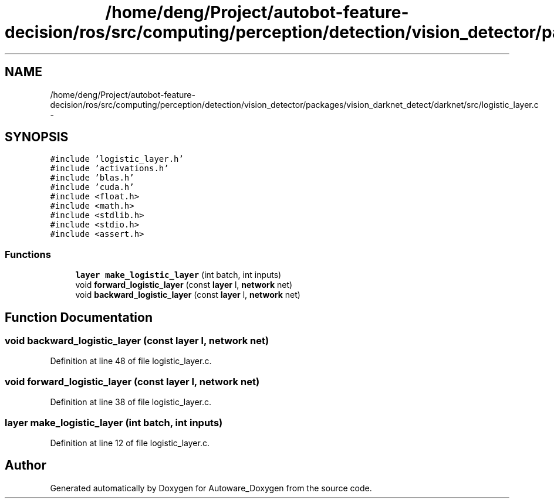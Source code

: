 .TH "/home/deng/Project/autobot-feature-decision/ros/src/computing/perception/detection/vision_detector/packages/vision_darknet_detect/darknet/src/logistic_layer.c" 3 "Fri May 22 2020" "Autoware_Doxygen" \" -*- nroff -*-
.ad l
.nh
.SH NAME
/home/deng/Project/autobot-feature-decision/ros/src/computing/perception/detection/vision_detector/packages/vision_darknet_detect/darknet/src/logistic_layer.c \- 
.SH SYNOPSIS
.br
.PP
\fC#include 'logistic_layer\&.h'\fP
.br
\fC#include 'activations\&.h'\fP
.br
\fC#include 'blas\&.h'\fP
.br
\fC#include 'cuda\&.h'\fP
.br
\fC#include <float\&.h>\fP
.br
\fC#include <math\&.h>\fP
.br
\fC#include <stdlib\&.h>\fP
.br
\fC#include <stdio\&.h>\fP
.br
\fC#include <assert\&.h>\fP
.br

.SS "Functions"

.in +1c
.ti -1c
.RI "\fBlayer\fP \fBmake_logistic_layer\fP (int batch, int inputs)"
.br
.ti -1c
.RI "void \fBforward_logistic_layer\fP (const \fBlayer\fP l, \fBnetwork\fP net)"
.br
.ti -1c
.RI "void \fBbackward_logistic_layer\fP (const \fBlayer\fP l, \fBnetwork\fP net)"
.br
.in -1c
.SH "Function Documentation"
.PP 
.SS "void backward_logistic_layer (const \fBlayer\fP l, \fBnetwork\fP net)"

.PP
Definition at line 48 of file logistic_layer\&.c\&.
.SS "void forward_logistic_layer (const \fBlayer\fP l, \fBnetwork\fP net)"

.PP
Definition at line 38 of file logistic_layer\&.c\&.
.SS "\fBlayer\fP make_logistic_layer (int batch, int inputs)"

.PP
Definition at line 12 of file logistic_layer\&.c\&.
.SH "Author"
.PP 
Generated automatically by Doxygen for Autoware_Doxygen from the source code\&.
